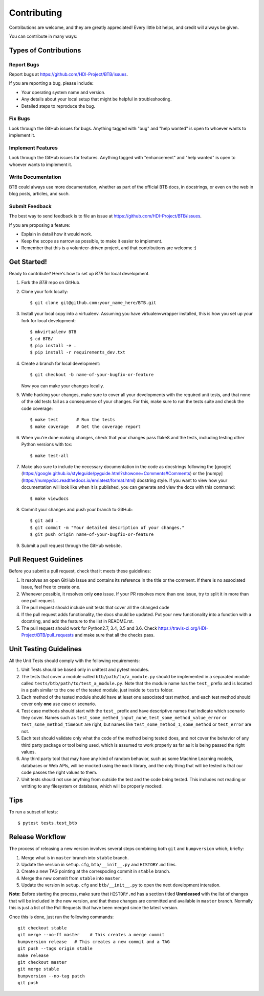 .. highlight:: shell

============
Contributing
============

Contributions are welcome, and they are greatly appreciated! Every little bit
helps, and credit will always be given.

You can contribute in many ways:

Types of Contributions
----------------------

Report Bugs
~~~~~~~~~~~

Report bugs at https://github.com/HDI-Project/BTB/issues.

If you are reporting a bug, please include:

* Your operating system name and version.
* Any details about your local setup that might be helpful in troubleshooting.
* Detailed steps to reproduce the bug.

Fix Bugs
~~~~~~~~

Look through the GitHub issues for bugs. Anything tagged with "bug" and "help
wanted" is open to whoever wants to implement it.

Implement Features
~~~~~~~~~~~~~~~~~~

Look through the GitHub issues for features. Anything tagged with "enhancement"
and "help wanted" is open to whoever wants to implement it.

Write Documentation
~~~~~~~~~~~~~~~~~~~

BTB could always use more documentation, whether as part of the
official BTB docs, in docstrings, or even on the web in blog posts,
articles, and such.

Submit Feedback
~~~~~~~~~~~~~~~

The best way to send feedback is to file an issue at https://github.com/HDI-Project/BTB/issues.

If you are proposing a feature:

* Explain in detail how it would work.
* Keep the scope as narrow as possible, to make it easier to implement.
* Remember that this is a volunteer-driven project, and that contributions
  are welcome :)

Get Started!
------------

Ready to contribute? Here's how to set up `BTB` for local development.

1. Fork the `BTB` repo on GitHub.
2. Clone your fork locally::

    $ git clone git@github.com:your_name_here/BTB.git

3. Install your local copy into a virtualenv. Assuming you have virtualenvwrapper installed,
   this is how you set up your fork for local development::

    $ mkvirtualenv BTB
    $ cd BTB/
    $ pip install -e .
    $ pip install -r requirements_dev.txt

4. Create a branch for local development::

    $ git checkout -b name-of-your-bugfix-or-feature

   Now you can make your changes locally.

5. While hacking your changes, make sure to cover all your developments with the required
   unit tests, and that none of the old tests fail as a consequence of your changes.
   For this, make sure to run the tests suite and check the code coverage::

    $ make test       # Run the tests
    $ make coverage   # Get the coverage report

6. When you're done making changes, check that your changes pass flake8 and the
   tests, including testing other Python versions with tox::

    $ make test-all

7. Make also sure to include the necessary documentation in the code as docstrings following
   the [google](https://google.github.io/styleguide/pyguide.html?showone=Comments#Comments)
   or the [numpy](https://numpydoc.readthedocs.io/en/latest/format.html) docstring style.
   If you want to view how your documentation will look like when it is published, you can
   generate and view the docs with this command::

    $ make viewdocs

8. Commit your changes and push your branch to GitHub::

    $ git add .
    $ git commit -m "Your detailed description of your changes."
    $ git push origin name-of-your-bugfix-or-feature

9. Submit a pull request through the GitHub website.

Pull Request Guidelines
-----------------------

Before you submit a pull request, check that it meets these guidelines:

1. It resolves an open GitHub Issue and contains its reference in the title or
   the comment. If there is no associated issue, feel free to create one.
2. Whenever possible, it resolves only **one** issue. If your PR resolves more than
   one issue, try to split it in more than one pull request.
3. The pull request should include unit tests that cover all the changed code
4. If the pull request adds functionality, the docs should be updated. Put
   your new functionality into a function with a docstring, and add the
   feature to the list in README.rst.
5. The pull request should work for Python2.7, 3.4, 3.5 and 3.6. Check
   https://travis-ci.org/HDI-Project/BTB/pull_requests
   and make sure that all the checks pass.

Unit Testing Guidelines
-----------------------

All the Unit Tests should comply with the following requirements:

1. Unit Tests should be based only in unittest and pytest modules.

2. The tests that cover a module called ``btb/path/to/a_module.py`` should be
   implemented in a separated module called ``tests/btb/path/to/test_a_module.py``.
   Note that the module name has the ``test_`` prefix and is located in a path similar
   to the one of the tested module, just inside te ``tests`` folder.

3. Each method of the tested module should have at least one associated test method, and
   each test method should cover only **one** use case or scenario.

4. Test case methods should start with the ``test_`` prefix and have descriptive names
   that indicate which scenario they cover.
   Names such as ``test_some_methed_input_none``, ``test_some_method_value_error`` or
   ``test_some_method_timeout`` are right, but names like ``test_some_method_1``,
   ``some_method`` or ``test_error`` are not.

5. Each test should validate only what the code of the method being tested does, and not
   cover the behavior of any third party package or tool being used, which is assumed to
   work properly as far as it is being passed the right values.

6. Any third party tool that may have any kind of random behavior, such as some Machine
   Learning models, databases or Web APIs, will be mocked using the ``mock`` library, and
   the only thing that will be tested is that our code passes the right values to them.

7. Unit tests should not use anything from outside the test and the code being tested. This
   includes not reading or writting to any filesystem or database, which will be properly
   mocked.

Tips
----

To run a subset of tests::

    $ pytest tests.test_btb

Release Workflow
----------------

The process of releasing a new version involves several steps combining both ``git`` and
``bumpversion`` which, briefly:

1. Merge what is in ``master`` branch into ``stable`` branch.
2. Update the version in ``setup.cfg``, ``btb/__init__.py`` and ``HISTORY.md`` files.
3. Create a new TAG pointing at the correspoding commit in ``stable`` branch.
4. Merge the new commit from ``stable`` into ``master``.
5. Update the version in ``setup.cfg`` and ``btb/__init__.py`` to open the next
   development interation.

**Note:** Before starting the process, make sure that ``HISTORY.md`` has a section titled
**Unreleased** with the list of changes that will be included in the new version, and that
these changes are committed and available in ``master`` branch.
Normally this is just a list of the Pull Requests that have been merged since the latest version.

Once this is done, just run the following commands::

    git checkout stable
    git merge --no-ff master    # This creates a merge commit
    bumpversion release   # This creates a new commit and a TAG
    git push --tags origin stable
    make release
    git checkout master
    git merge stable
    bumpversion --no-tag patch
    git push
